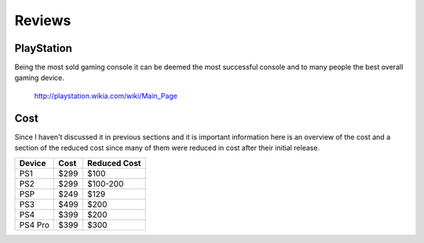 Reviews
=======

PlayStation
-----------

Being the most sold gaming console it can be deemed the most successful console
and to many people the best overall gaming device. 

.. figure:: consoles.jpg
   :width: 100%

   http://playstation.wikia.com/wiki/Main_Page

Cost
----

Since I haven't discussed it in previous sections and it is important information
here is an overview of the cost and a section of the reduced cost since many of them
were reduced in cost after their initial release.

========= ========== ============
Device    Cost       Reduced Cost
========= ========== ============
PS1       $299       $100
PS2       $299       $100-200
PSP       $249       $129
PS3       $499       $200
PS4       $399       $200
PS4 Pro   $399       $300
========= ========== ============



